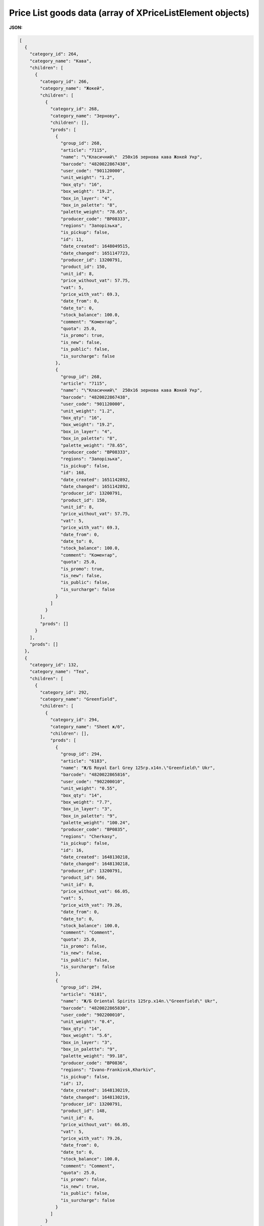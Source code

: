 #############################################################################
**Price List goods data (array of XPriceListElement objects)**
#############################################################################

.. фактично клон з Дистриб"юшина (тут інший приклад)

**JSON:**

.. code:: json

	[
	  {
	    "category_id": 264,
	    "category_name": "Кава",
	    "children": [
	      {
	        "category_id": 266,
	        "category_name": "Жокей",
	        "children": [
	          {
	            "category_id": 268,
	            "category_name": "Зернову",
	            "children": [],
	            "prods": [
	              {
	                "group_id": 268,
	                "article": "7115",
	                "name": "\"Класичний\"  250х16 зернова кава Жокей Укр",
	                "barcode": "4820022867438",
	                "user_code": "901120000",
	                "unit_weight": "1.2",
	                "box_qty": "16",
	                "box_weight": "19.2",
	                "box_in_layer": "4",
	                "box_in_palette": "8",
	                "palette_weight": "78.65",
	                "producer_code": "BP08333",
	                "regions": "Запорізька",
	                "is_pickup": false,
	                "id": 11,
	                "date_created": 1648049515,
	                "date_changed": 1651147723,
	                "producer_id": 13200791,
	                "product_id": 150,
	                "unit_id": 8,
	                "price_without_vat": 57.75,
	                "vat": 5,
	                "price_with_vat": 69.3,
	                "date_from": 0,
	                "date_to": 0,
	                "stock_balance": 100.0,
	                "comment": "Коментар",
	                "quota": 25.0,
	                "is_promo": true,
	                "is_new": false,
	                "is_public": false,
	                "is_surcharge": false
	              },
	              {
	                "group_id": 268,
	                "article": "7115",
	                "name": "\"Класичний\"  250х16 зернова кава Жокей Укр",
	                "barcode": "4820022867438",
	                "user_code": "901120000",
	                "unit_weight": "1.2",
	                "box_qty": "16",
	                "box_weight": "19.2",
	                "box_in_layer": "4",
	                "box_in_palette": "8",
	                "palette_weight": "78.65",
	                "producer_code": "BP08333",
	                "regions": "Запорізька",
	                "is_pickup": false,
	                "id": 168,
	                "date_created": 1651142892,
	                "date_changed": 1651142892,
	                "producer_id": 13200791,
	                "product_id": 150,
	                "unit_id": 8,
	                "price_without_vat": 57.75,
	                "vat": 5,
	                "price_with_vat": 69.3,
	                "date_from": 0,
	                "date_to": 0,
	                "stock_balance": 100.0,
	                "comment": "Коментар",
	                "quota": 25.0,
	                "is_promo": true,
	                "is_new": false,
	                "is_public": false,
	                "is_surcharge": false
	              }
	            ]
	          }
	        ],
	        "prods": []
	      }
	    ],
	    "prods": []
	  },
	  {
	    "category_id": 132,
	    "category_name": "Tea",
	    "children": [
	      {
	        "category_id": 292,
	        "category_name": "Greenfield",
	        "children": [
	          {
	            "category_id": 294,
	            "category_name": "Sheet ж/б",
	            "children": [],
	            "prods": [
	              {
	                "group_id": 294,
	                "article": "6183",
	                "name": "Ж/Б Royal Earl Grey 125гр.х14п.\"Greenfield\" Ukr",
	                "barcode": "4820022865816",
	                "user_code": "902200010",
	                "unit_weight": "0.55",
	                "box_qty": "14",
	                "box_weight": "7.7",
	                "box_in_layer": "3",
	                "box_in_palette": "9",
	                "palette_weight": "100.24",
	                "producer_code": "BP0835",
	                "regions": "Cherkasy",
	                "is_pickup": false,
	                "id": 16,
	                "date_created": 1648130218,
	                "date_changed": 1648130218,
	                "producer_id": 13200791,
	                "product_id": 566,
	                "unit_id": 8,
	                "price_without_vat": 66.05,
	                "vat": 5,
	                "price_with_vat": 79.26,
	                "date_from": 0,
	                "date_to": 0,
	                "stock_balance": 100.0,
	                "comment": "Comment",
	                "quota": 25.0,
	                "is_promo": false,
	                "is_new": false,
	                "is_public": false,
	                "is_surcharge": false
	              },
	              {
	                "group_id": 294,
	                "article": "6181",
	                "name": "Ж/Б Oriental Spirits 125гр.х14п.\"Greenfield\" Ukr",
	                "barcode": "4820022865830",
	                "user_code": "902200010",
	                "unit_weight": "0.4",
	                "box_qty": "14",
	                "box_weight": "5.6",
	                "box_in_layer": "3",
	                "box_in_palette": "9",
	                "palette_weight": "99.18",
	                "producer_code": "BP0836",
	                "regions": "Ivano-Frankivsk,Kharkiv",
	                "is_pickup": false,
	                "id": 17,
	                "date_created": 1648130219,
	                "date_changed": 1648130219,
	                "producer_id": 13200791,
	                "product_id": 148,
	                "unit_id": 8,
	                "price_without_vat": 66.05,
	                "vat": 5,
	                "price_with_vat": 79.26,
	                "date_from": 0,
	                "date_to": 0,
	                "stock_balance": 100.0,
	                "comment": "Comment",
	                "quota": 25.0,
	                "is_promo": false,
	                "is_new": true,
	                "is_public": false,
	                "is_surcharge": false
	              }
	            ]
	          }
	        ],
	        "prods": []
	      }
	    ],
	    "prods": []
	  },
	  {
	    "category_id": 127,
	    "category_name": "Coffee",
	    "children": [
	      {
	        "category_id": 296,
	        "category_name": "Jockey",
	        "children": [
	          {
	            "category_id": 298,
	            "category_name": "cereal ",
	            "children": [],
	            "prods": [
	              {
	                "group_id": 298,
	                "article": "426436",
	                "name": "\"Traditional\" 400х12 grain coffee Jockey Ukr",
	                "barcode": "4820022867421",
	                "user_code": "54737",
	                "unit_weight": "77",
	                "box_qty": "57",
	                "box_weight": "57",
	                "box_in_layer": "57",
	                "box_in_palette": "57",
	                "palette_weight": "574",
	                "producer_code": "754457",
	                "regions": "Lviv",
	                "is_pickup": false,
	                "id": 18,
	                "date_created": 1648130221,
	                "date_changed": 1648130221,
	                "producer_id": 13200791,
	                "product_id": 149,
	                "unit_id": 8,
	                "price_without_vat": 80.05,
	                "vat": 5,
	                "price_with_vat": 96.06,
	                "date_from": 0,
	                "date_to": 0,
	                "stock_balance": 100.0,
	                "comment": "Comment",
	                "quota": 25.0,
	                "is_promo": false,
	                "is_new": false,
	                "is_public": false,
	                "is_surcharge": false
	              }
	            ]
	          }
	        ],
	        "prods": []
	      }
	    ],
	    "prods": []
	  },
	  {
	    "category_id": 114,
	    "category_name": "Чай",
	    "children": [
	      {
	        "category_id": 260,
	        "category_name": "Грінфілд",
	        "children": [
	          {
	            "category_id": 262,
	            "category_name": "Листовий ж/б",
	            "children": [],
	            "prods": [
	              {
	                "group_id": 262,
	                "article": "6183",
	                "name": "Ж/Б Royal Earl Grey 125гр.х14п.\"Грінфілд\" Укр",
	                "barcode": "4820022865888",
	                "user_code": "902200010",
	                "unit_weight": "0.55",
	                "box_qty": "14",
	                "box_weight": "7.7",
	                "box_in_layer": "3",
	                "box_in_palette": "9",
	                "palette_weight": "100.24",
	                "producer_code": "BP0835",
	                "regions": "Волинська,Харківська",
	                "is_pickup": false,
	                "id": 20,
	                "date_created": 1648141107,
	                "date_changed": 1648141107,
	                "producer_id": 13200791,
	                "product_id": 568,
	                "unit_id": 2,
	                "price_without_vat": 66.05,
	                "vat": 14,
	                "price_with_vat": 79.26,
	                "date_from": 0,
	                "date_to": 0,
	                "stock_balance": 100.0,
	                "comment": "Коментар",
	                "quota": 25.0,
	                "is_promo": false,
	                "is_new": false,
	                "is_public": false,
	                "is_surcharge": false
	              },
	              {
	                "group_id": 314,
	                "article": "7115",
	                "name": "\"Класичний\"  250х16 зернова кава Жокей Укр",
	                "barcode": "4820022867499",
	                "user_code": "901120000",
	                "unit_weight": "1.2",
	                "box_qty": "16",
	                "box_weight": "19.2",
	                "box_in_layer": "4",
	                "box_in_palette": "8",
	                "palette_weight": "78.65",
	                "producer_code": "BP0838",
	                "regions": "Грузія,Казахстан",
	                "is_pickup": false,
	                "id": 50,
	                "date_created": 1648300165,
	                "date_changed": 1648300165,
	                "producer_id": 13200791,
	                "product_id": 578,
	                "unit_id": 8,
	                "price_without_vat": 57.75,
	                "vat": 5,
	                "price_with_vat": 69.3,
	                "date_from": 0,
	                "date_to": 0,
	                "stock_balance": 100.0,
	                "comment": "Коментар",
	                "quota": 25.0,
	                "is_promo": true,
	                "is_new": false,
	                "is_public": false,
	                "is_surcharge": false
	              }
	            ]
	          }
	        ],
	        "prods": []
	      }
	    ],
	    "prods": []
	  }
	]

Table 1 - Parameters description

.. csv-table:: 
  :file: ../../../Distribution/EDIN_2_0/API_2_0/Methods/EveryBody/for_csv/XPriceListElement.csv
  :widths:  1, 12, 41
  :header-rows: 1
  :stub-columns: 0

Table 2 - Parameters description of object XPriceListProduct

.. csv-table:: 
  :file: ../../../Distribution/EDIN_2_0/API_2_0/Methods/EveryBody/for_csv/XPriceListProduct.csv
  :widths:  1, 12, 41
  :header-rows: 1
  :stub-columns: 0

